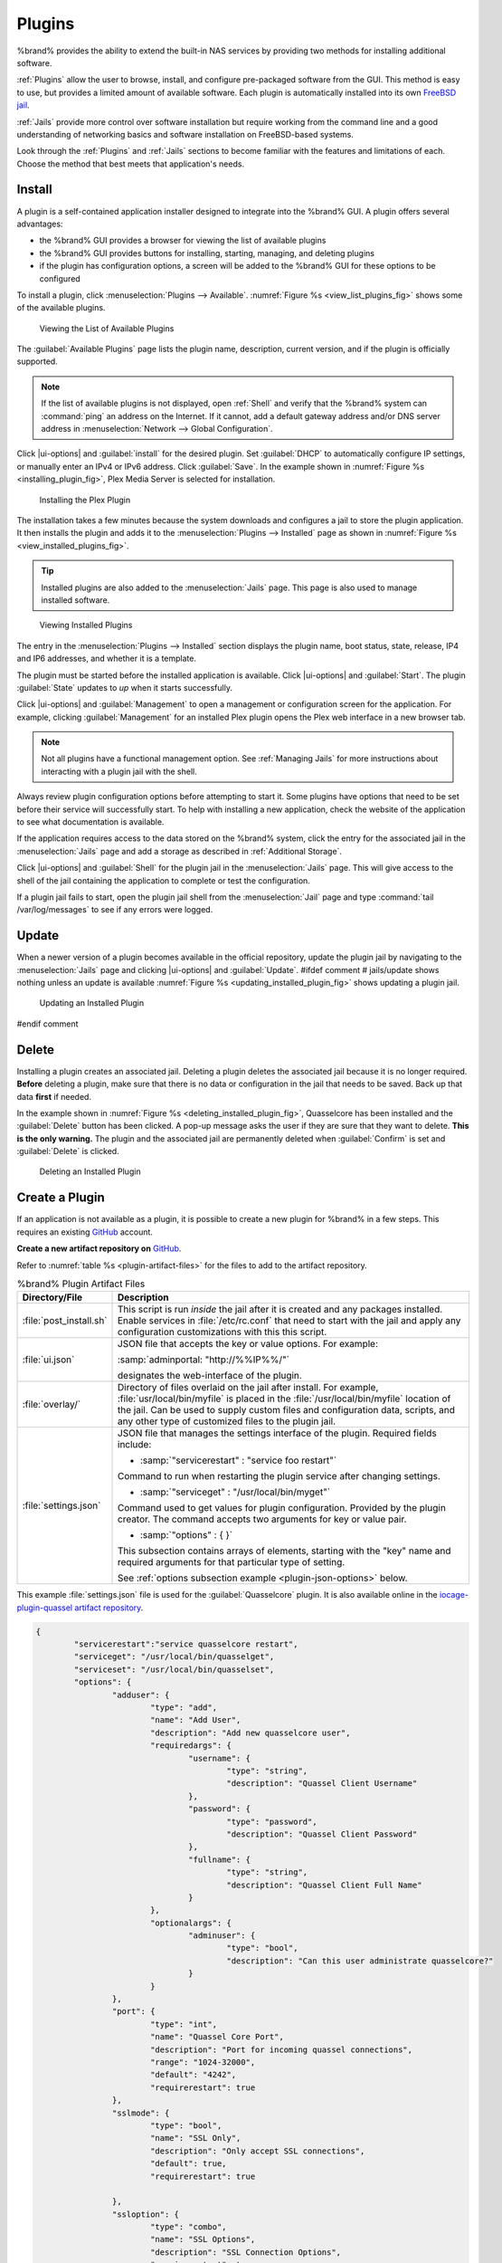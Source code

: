 .. index:: Plugin
.. _Plugins:

Plugins
=======

%brand% provides the ability to extend the built-in NAS
services by providing two methods for installing additional software.

:ref:`Plugins` allow the user to browse, install, and configure
pre-packaged software from the GUI. This method is easy to use, but
provides a limited amount of available software. Each plugin is
automatically installed into its own
`FreeBSD jail <https://en.wikipedia.org/wiki/Freebsd_jail>`__.

:ref:`Jails` provide more control over software installation but
require working from the command line and a good understanding of
networking basics and software installation on FreeBSD-based systems.

Look through the :ref:`Plugins` and :ref:`Jails` sections to become
familiar with the features and limitations of each. Choose the method
that best meets that application's needs.


.. _Installing Plugins:

Install
-------

A plugin is a self-contained application installer designed to
integrate into the %brand% GUI. A plugin offers several advantages:

* the %brand% GUI provides a browser for viewing the list of
  available plugins

* the %brand% GUI provides buttons for installing, starting,
  managing, and deleting plugins

* if the plugin has configuration options, a screen will be added to
  the %brand% GUI for these options to be configured

To install a plugin, click
:menuselection:`Plugins --> Available`.
:numref:`Figure %s <view_list_plugins_fig>` shows some of the available
plugins.

.. _view_list_plugins_fig:

.. figure:: images/plugins-available.png

   Viewing the List of Available Plugins


The :guilabel:`Available Plugins` page lists the plugin name,
description, current version, and if the plugin is officially supported.

.. note:: If the list of available plugins is not displayed, open
   :ref:`Shell` and verify that the %brand% system can :command:`ping`
   an address on the Internet. If it cannot, add a default gateway
   address and/or DNS server address in
   :menuselection:`Network --> Global Configuration`.


Click |ui-options| and :guilabel:`install` for the desired plugin. Set
:guilabel:`DHCP` to automatically configure IP settings, or manually
enter an IPv4 or IPv6 address. Click :guilabel:`Save`. In the example
shown in :numref:`Figure %s <installing_plugin_fig>`, Plex Media
Server is selected for installation.


.. _installing_plugin_fig:

.. figure:: images/plugins-install-example.png

   Installing the Plex Plugin


The installation takes a few minutes because the system
downloads and configures a jail to store the plugin application. It
then installs the plugin and adds it to the
:menuselection:`Plugins --> Installed`
page as shown in :numref:`Figure %s <view_installed_plugins_fig>`.


.. tip:: Installed plugins are also added to the
   :menuselection:`Jails`
   page. This page is also used to manage installed software.


.. _view_installed_plugins_fig:

.. figure:: images/plugins-installed.png

   Viewing Installed Plugins

The entry in the
:menuselection:`Plugins --> Installed`
section displays the plugin name, boot status, state, release, IP4 and
IP6 addresses, and whether it is a template.

The plugin must be started before the installed application is
available. Click |ui-options| and :guilabel:`Start`. The plugin
:guilabel:`State` updates to *up* when it starts successfully.

Click |ui-options| and :guilabel:`Management` to open a management
or configuration screen for the application. For example, clicking
:guilabel:`Management` for an installed Plex plugin opens the Plex
web interface in a new browser tab.


.. note:: Not all plugins have a functional management option. See
   :ref:`Managing Jails` for more instructions about interacting with
   a plugin jail with the shell.


Always review plugin configuration options before attempting to
start it. Some plugins have options that need to be set before their
service will successfully start. To help with installing a new
application, check the website of the application to see what
documentation is available.

If the application requires access to the data stored on the %brand%
system, click the entry for the associated jail in the
:menuselection:`Jails` page and add a storage as described in
:ref:`Additional Storage`.

Click |ui-options| and :guilabel:`Shell` for the plugin jail in the
:menuselection:`Jails` page. This will give access to the shell of the
jail containing the application to complete or test the configuration.

If a plugin jail fails to start, open the plugin jail shell from the
:menuselection:`Jail` page and type :command:`tail /var/log/messages` to
see if any errors were logged.


.. _Updating Plugins:

Update
------

When a newer version of a plugin becomes available in the official
repository, update the plugin jail by navigating to the
:menuselection:`Jails` page and clicking |ui-options| and
:guilabel:`Update`.
#ifdef comment
# jails/update shows nothing unless an update is available
:numref:`Figure %s <updating_installed_plugin_fig>`
shows updating a plugin jail.


.. _updating_installed_plugin_fig:

.. figure:: images/plugins4.png

   Updating an Installed Plugin
#endif comment

.. _Deleting Plugins:

Delete
------

Installing a plugin creates an associated jail. Deleting a plugin
deletes the associated jail because it is no longer required.
**Before** deleting a plugin, make sure that there is no data
or configuration in the jail that needs to be saved. Back up
that data **first** if needed.

In the example shown in
:numref:`Figure %s <deleting_installed_plugin_fig>`,
Quasselcore has been installed and the :guilabel:`Delete` button has
been clicked. A pop-up message asks the user if they are sure that they
want to delete. **This is the only warning.** The plugin and the
associated jail are permanently deleted when :guilabel:`Confirm` is set
and :guilabel:`Delete` is clicked.


.. _deleting_installed_plugin_fig:

.. figure:: images/plugins-delete-example.png

   Deleting an Installed Plugin


.. _Creating Plugins:

Create a Plugin
---------------

If an application is not available as a plugin, it is possible to
create a new plugin for %brand% in a few steps. This requires an
existing `GitHub <https://github.com>`__ account.

**Create a new artifact repository on** `GitHub <https://github.com>`__.

Refer to :numref:`table %s <plugin-artifact-files>` for the files to add
to the artifact repository.


.. tabularcolumns:: |>{\RaggedRight}p{\dimexpr 0.33\linewidth-2\tabcolsep}
                    |>{\RaggedRight}p{\dimexpr 0.67\linewidth-2\tabcolsep}|

.. _plugin-artifact-files:

.. table:: %brand% Plugin Artifact Files
   :class: longtable

   +-------------------------+----------------------------------------------------------------------+
   | Directory/File          | Description                                                          |
   +=========================+======================================================================+
   | :file:`post_install.sh` | This script is run *inside* the jail after it is created and any     |
   |                         | packages installed. Enable services in :file:`/etc/rc.conf` that     |
   |                         | need to start with the jail and apply any configuration              |
   |                         | customizations with this this script.                                |
   |                         |                                                                      |
   +-------------------------+----------------------------------------------------------------------+
   | :file:`ui.json`         | JSON file that accepts the  key or value options. For example:       |
   |                         |                                                                      |
   |                         | :samp:`adminportal: "http://%%IP%%/"`                                |
   |                         |                                                                      |
   |                         | designates the web-interface of the plugin.                          |
   |                         |                                                                      |
   +-------------------------+----------------------------------------------------------------------+
   | :file:`overlay/`        | Directory of files overlaid on the jail after install.               |
   |                         | For example, :file:`usr/local/bin/myfile` is placed in the           |
   |                         | :file:`/usr/local/bin/myfile` location of the jail. Can be used to   |
   |                         | supply custom files and configuration data, scripts, and             |
   |                         | any other type of customized files to the plugin jail.               |
   +-------------------------+----------------------------------------------------------------------+
   | :file:`settings.json`   | JSON file that manages the settings interface of the plugin.         |
   |                         | Required fields include:                                             |
   |                         |                                                                      |
   |                         | * :samp:`"servicerestart" : "service foo restart"`                   |
   |                         |                                                                      |
   |                         | Command to run when restarting the plugin service after              |
   |                         | changing settings.                                                   |
   |                         |                                                                      |
   |                         | * :samp:`"serviceget" : "/usr/local/bin/myget"`                      |
   |                         |                                                                      |
   |                         | Command used to get values for plugin configuration.                 |
   |                         | Provided by the plugin creator. The command accepts                  |
   |                         | two arguments for key or value pair.                                 |
   |                         |                                                                      |
   |                         | * :samp:`"options" : { }`                                            |
   |                         |                                                                      |
   |                         | This subsection contains arrays of elements, starting with the "key" |
   |                         | name and required arguments for that particular type of setting.     |
   |                         |                                                                      |
   |                         | See :ref:`options subsection example <plugin-json-options>`          |
   |                         | below.                                                               |
   |                         |                                                                      |
   +-------------------------+----------------------------------------------------------------------+


This example :file:`settings.json` file is used for the
:guilabel:`Quasselcore` plugin. It is also available online in the
`iocage-plugin-quassel artifact repository
<https://github.com/freenas/iocage-plugin-quassel/blob/master/settings.json>`__.


.. _plugin-json-options:

.. code-block:: json

   {
	   "servicerestart":"service quasselcore restart",
	   "serviceget": "/usr/local/bin/quasselget",
	   "serviceset": "/usr/local/bin/quasselset",
	   "options": {
		   "adduser": {
			   "type": "add",
			   "name": "Add User",
			   "description": "Add new quasselcore user",
			   "requiredargs": {
				   "username": {
					   "type": "string",
					   "description": "Quassel Client Username"
				   },
				   "password": {
					   "type": "password",
					   "description": "Quassel Client Password"
				   },
				   "fullname": {
					   "type": "string",
					   "description": "Quassel Client Full Name"
				   }
			   },
			   "optionalargs": {
				   "adminuser": {
					   "type": "bool",
					   "description": "Can this user administrate quasselcore?"
				   }
			   }
		   },
		   "port": {
			   "type": "int",
			   "name": "Quassel Core Port",
			   "description": "Port for incoming quassel connections",
			   "range": "1024-32000",
			   "default": "4242",
			   "requirerestart": true
		   },
		   "sslmode": {
			   "type": "bool",
			   "name": "SSL Only",
			   "description": "Only accept SSL connections",
			   "default": true,
			   "requirerestart": true

		   },
		   "ssloption": {
			   "type": "combo",
			   "name": "SSL Options",
			   "description": "SSL Connection Options",
			   "requirerestart": true,
			   "default": "tlsallow",
			   "options": {
					   "tlsrequire": "Require TLS",
					   "tlsallow": "Allow TLS",
					   "tlsdisable": "Disable TLS"
			   }
		   },
		   "deluser": {
			   "type": "delete",
			   "name": "Delete User",
			   "description": "Remove a quasselcore user"
		   }

	   }
   }


**Create and submit a new JSON file for the plugin:**

Clone the
`iocage-ix-plugins <https://github.com/freenas/iocage-ix-plugins>`__
GitHub repository.


.. tip:: Full tutorials and documentation for GitHub and :command:`git`
   commands are available on
   `GitHub Guides <https://guides.github.com/>`__.


On the local copy of :file:`iocage-ix-plugins`, create a new file for
the plugin to be added to %brand%. The naming convention is
:file:`pluginname.json`. For example, the :guilabel:`Transmission`
plugin has a .json file named :file:`transmission.json`.

Add fields to this .json file.
:numref:`table %s <plugins-plugin-jsonfile-contents>` lists and
describes each required entry.


.. tabularcolumns:: |>{\RaggedRight}p{\dimexpr 0.33\linewidth-2\tabcolsep}
                    |>{\RaggedRight}p{\dimexpr 0.67\linewidth-2\tabcolsep}|

.. _plugins-plugin-jsonfile-contents:

.. table:: Plugin json File Contents
   :class: longtable

   +-------------------------+--------------------------------------------------------------------+
   | Data Field              | Description                                                        |
   +=========================+====================================================================+
   | :samp:`"name":`         | Name of the plugin.                                                |
   |                         |                                                                    |
   +-------------------------+--------------------------------------------------------------------+
   | :samp:`"release":`      | FreeBSD release to use for the plugin jail.                        |
   |                         |                                                                    |
   +-------------------------+--------------------------------------------------------------------+
   | :samp:`"artifact":`     | URL of the plugin artifact repo.                                   |
   |                         |                                                                    |
   +-------------------------+--------------------------------------------------------------------+
   | :samp:`"pkgs":`         | Port of the plugin.                                                |
   |                         |                                                                    |
   +-------------------------+--------------------------------------------------------------------+
   | :samp:`"packagesite":`  | CDN the plugin jail uses. Default for the TrueOS CDN is            |
   |                         | http://pkg.cdn.trueos.org/iocage .                                 |
   |                         |                                                                    |
   +-------------------------+--------------------------------------------------------------------+
   | :samp:`"fingerprints":` | :samp:`"function":`                                                |
   |                         |                                                                    |
   |                         | Default is *sha256*.                                               |
   |                         |                                                                    |
   |                         | :samp:`"fingerprint":`                                             |
   |                         |                                                                    |
   |                         | The pkg fingerprint for the artifact repo. Default is              |
   |                         | *226efd3a126fb86e71d60a37353d17f57af816d1c7ecad0623c21f0bf73eb0c7* |
   |                         |                                                                    |
   +-------------------------+--------------------------------------------------------------------+
   | :samp:`"official":`     | Defines if this an official iXsystems supported plugin.            |
   |                         | Enter *true* or *false*.                                           |
   |                         |                                                                    |
   +-------------------------+--------------------------------------------------------------------+


Here is :file:`quasselcore.json` reproduced as an example:

.. code-block:: json

   {
     "name": "Quasselcore",
     "release": "11.1-RELEASE",
     "artifact": "https://github.com/freenas/iocage-plugin-quassel.git",
     "pkgs": [
       "irc/quassel-core"
     ],
     "packagesite": "http://pkg.cdn.trueos.org/iocage",
     "fingerprints": {
             "iocage-plugins": [
                     {
                     "function": "sha256",
                     "fingerprint": "226efd3a126fb86e71d60a37353d17f57af816d1c7ecad0623c21f0bf73eb0c7"
             }
             ]
     },
     "official": true
   }


The correct directory and package name of the plugin application must be
used for the :samp:`"pkgs":` value. Find the package name and directory
by searching `FreshPorts <https://www.freshports.org/>`__ and checking
the "To install the port:" line. For example, the *Quasselcore* plugin
uses the directory and package name :file:`/irc/quassel-core`.

Now edit :file:`iocage-ix-plugins/INDEX`. Add an entry for the new
plugin that includes these fields:

* "MANIFEST": Add the newly created :file:`plugin.json` file here.

* "name": Use the same name from the :file:`.json` file.

* "icon": Most plugins will have a specific icon. Search the web and
  save the icon to the :file:`icons/` directory as a :file:`.png`. The
  naming convention is :file:`pluginname.png`. For example, the
  :guilabel:`Transmission` plugin has the icon file
  :file:`transmission.png`.

* "description": Add any notes about the plugin.

* "official": Specify if the plugin is supported by iXsystems. Enter
  *false*.

See the
`INDEX <https://github.com/freenas/iocage-ix-plugins/blob/master/INDEX>`__
for examples of :file:`INDEX` entries.

**Submit the plugin**

Open a pull request for the
`iocage-ix-plugins repo <https://github.com/freenas/iocage-ix-plugins>`__.
Make sure the pull request contains:

* the new :file:`plugin.json` file.

* the plugin icon :file:`.png` added to the :file:`icons/` directory.

* an update to the :file:`INDEX` file with an entry for the new plugin.

* a link to the artifact repository populated with all required plugin
  files.

.. _Official Plugins:

Official Plugins
----------------

:numref:`table %s <plugins-official-plugins>` lists and describes all
plugins supported by iXsystems. Adding "unofficial" plugins to %brand%
is supported by following the process outlined in
:ref:`Create a Plugin <Creating Plugins>`.


.. tabularcolumns:: |>{\RaggedRight}p{\dimexpr 0.33\linewidth-2\tabcolsep}
                    |>{\RaggedRight}p{\dimexpr 0.67\linewidth-2\tabcolsep}|

.. _plugins-official-plugins:

.. table:: Official %brand% plugins
   :class: longtable

   +-------------------------------------------------------------------------+------------------------------------------------------------------------+
   | Name                                                                    | Description                                                            |
   |                                                                         |                                                                        |
   +=========================================================================+========================================================================+
   | `BackupPC                                                               | BackupPC is a high-performance, enterprise-grade system for backing up |
   | <http://backuppc.sourceforge.net/>`__                                   | Linux, WinXX and MacOSX PCs and laptops to a server's disk.            |
   |                                                                         |                                                                        |
   +-------------------------------------------------------------------------+------------------------------------------------------------------------+
   | `Bacula <https://www.baculasystems.com/>`__                             | Bacula is an open-source, enterprise-level computer backup system for  |
   |                                                                         | heterogeneous networks.                                                |
   |                                                                         |                                                                        |
   +-------------------------------------------------------------------------+------------------------------------------------------------------------+
   | `BRU Server                                                             | BRU Server™ Backup and Recovery Software by TOLIS Group, Inc.          |
   | <http://www.tolisgroup.com/client-server-cross-platform-backup.html>`__ |                                                                        |
   |                                                                         |                                                                        |
   +-------------------------------------------------------------------------+------------------------------------------------------------------------+
   | `BitTorrentSync <https://www.resilio.com/>`__                           | Resilient, fast and scalable file sync software for enterprises and    |
   |                                                                         | individuals.                                                           |
   |                                                                         |                                                                        |
   +-------------------------------------------------------------------------+------------------------------------------------------------------------+
   | `ClamAV <https://www.clamav.net/>`__                                    | ClamAV® is an open source antivirus engine for detecting trojans,      |
   |                                                                         | viruses, malware & other malicious threats.                            |
   |                                                                         |                                                                        |
   +-------------------------------------------------------------------------+------------------------------------------------------------------------+
   | `CouchPotato <https://couchpota.to/>`__                                 | CouchPotato is an automatic NZB and torrent downloader.                |
   |                                                                         |                                                                        |
   +-------------------------------------------------------------------------+------------------------------------------------------------------------+
   | `Deluge <https://deluge-torrent.org/>`__                                | Bittorrent client using Python, and libtorrent-rasterbar.              |
   |                                                                         |                                                                        |
   +-------------------------------------------------------------------------+------------------------------------------------------------------------+
   | `Emby <https://emby.media/>`__                                          | Home media server built using mono and other open source technologies. |
   |                                                                         |                                                                        |
   +-------------------------------------------------------------------------+------------------------------------------------------------------------+
   | `GitLab <https://about.gitlab.com/>`__                                  | GitLab is a fully integrated software development platform.            |
   |                                                                         |                                                                        |
   +-------------------------------------------------------------------------+------------------------------------------------------------------------+
   | `irssi <https://irssi.org/>`__                                          | Irssi is an IRC client.                                                |
   |                                                                         |                                                                        |
   +-------------------------------------------------------------------------+------------------------------------------------------------------------+
   | `Jenkins <https://jenkins.io/>`__                                       | Jenkins is a self-contained, open source automation server which can   |
   |                                                                         | be used to automate all sorts of tasks related to building, testing,   |
   |                                                                         | and delivering or deploying software.                                  |
   |                                                                         |                                                                        |
   +-------------------------------------------------------------------------+------------------------------------------------------------------------+
   | `Jenkins (LTS) <https://jenkins.io/download/lts/>`__                    | Jenkins Long-Term Support releases.                                    |
   |                                                                         |                                                                        |
   +-------------------------------------------------------------------------+------------------------------------------------------------------------+
   | `Madsonic <http://beta.madsonic.org/pages/index.jsp>`__                 | Open-source web-based media streamer and jukebox.                      |
   |                                                                         |                                                                        |
   +-------------------------------------------------------------------------+------------------------------------------------------------------------+
   | `MineOS <https://minecraft.codeemo.com/>`__                             | Self-contained Minecraft server.                                       |
   |                                                                         |                                                                        |
   +-------------------------------------------------------------------------+------------------------------------------------------------------------+
   | `Nextcloud <https://nextcloud.com/>`__                                  | Access, share and protect files, calendars, contacts, communication &  |
   |                                                                         | more at home and in the enterprise environment.                        |
   |                                                                         |                                                                        |
   +-------------------------------------------------------------------------+------------------------------------------------------------------------+
   | `PlexMediaServer <https://www.plex.tv/>`__                              | The Plex media server system.                                          |
   |                                                                         |                                                                        |
   +-------------------------------------------------------------------------+------------------------------------------------------------------------+
   | `Plex Media Server (PlexPass) <https://www.plex.tv/plex-pass/>`__       | Premium service for Plex media server system.                          |
   |                                                                         |                                                                        |
   +-------------------------------------------------------------------------+------------------------------------------------------------------------+
   | `qBittorrent <http://qbittorrent.org/>`__                               | qBittorrent is a cross-platform client for the BitTorrent protocol     |
   |                                                                         | that is released under the GNU GPL, version 2.                         |
   |                                                                         |                                                                        |
   +-------------------------------------------------------------------------+------------------------------------------------------------------------+
   | `Quasselcore <https://quassel-irc.org/>`__                              | Quassel Core is a daemon/headless IRC client, part of Quassel, that    |
   |                                                                         | supports 24/7 connectivity. Quassel Client can also be attached to it. |
   |                                                                         |                                                                        |
   +-------------------------------------------------------------------------+------------------------------------------------------------------------+
   | `SickRage <https://github.com/SiCKRAGETV/SickRage>`__                   | Automatic Video Library Manager for TV Shows.                          |
   |                                                                         |                                                                        |
   +-------------------------------------------------------------------------+------------------------------------------------------------------------+
   | `Sonarr <https://sonarr.tv/>`__                                         | PVR for Usenet and BitTorrent users.                                   |
   |                                                                         |                                                                        |
   +-------------------------------------------------------------------------+------------------------------------------------------------------------+
   | `Subsonic <http://www.subsonic.org/pages/index.jsp>`__                  | Open-source web-based media streamer and jukebox.                      |
   |                                                                         |                                                                        |
   +-------------------------------------------------------------------------+------------------------------------------------------------------------+
   | `Syncthing <https://syncthing.net/>`__                                  | Personal cloud sync.                                                   |
   |                                                                         |                                                                        |
   +-------------------------------------------------------------------------+------------------------------------------------------------------------+
   | `Tarsnap <https://www.tarsnap.com/>`__                                  | Online encrypted backup service (client).                              |
   |                                                                         |                                                                        |
   +-------------------------------------------------------------------------+------------------------------------------------------------------------+
   | `Transmission <https://transmissionbt.com/>`__                          | Fast and lightweight daemon BitTorrent client.                         |
   |                                                                         |                                                                        |
   +-------------------------------------------------------------------------+------------------------------------------------------------------------+
   | `TinyTinyRSS <https://tt-rss.org/>`__                                   | Open source web-based news feed (RSS/Atom) aggregator, designed to     |
   |                                                                         | allow reading news from any location.                                  |
   |                                                                         |                                                                        |
   +-------------------------------------------------------------------------+------------------------------------------------------------------------+
   | `WeeChat <weechat.org/>`__                                              | WeeChat is a free and open-source Internet Relay Chat client, which is |
   |                                                                         | designed to be light and fast.                                         |
   |                                                                         |                                                                        |
   +-------------------------------------------------------------------------+------------------------------------------------------------------------+
   | `XMRig <https://github.com/xmrig/xmrig>`__                              | XMRig is a high performance Monero (XMR) CPU miner                     |
   |                                                                         |                                                                        |
   +-------------------------------------------------------------------------+------------------------------------------------------------------------+

If there are any difficulties using a plugin, refer to the official
documentation for that application.
